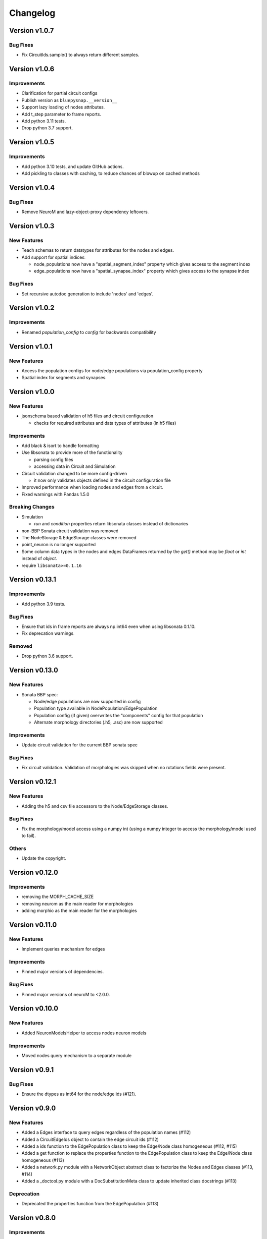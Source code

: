 Changelog
=========

Version v1.0.7
--------------

Bug Fixes
~~~~~~~~~
- Fix CircuitIds.sample() to always return different samples.


Version v1.0.6
--------------

Improvements
~~~~~~~~~~~~
- Clarification for partial circuit configs
- Publish version as ``bluepysnap.__version__``
- Support lazy loading of nodes attributes.
- Add t_step parameter to frame reports.
- Add python 3.11 tests.
- Drop python 3.7 support.


Version v1.0.5
--------------

Improvements
~~~~~~~~~~~~
- Add python 3.10 tests, and update GitHub actions.
- Add pickling to classes with caching, to reduce chances of blowup on cached methods


Version v1.0.4
--------------

Bug Fixes
~~~~~~~~~
- Remove NeuroM and lazy-object-proxy dependency leftovers.


Version v1.0.3
--------------

New Features
~~~~~~~~~~~~
- Teach schemas to return datatypes for attributes for the nodes and edges.
- Add support for spatial indices:

  - node_populations now have a "spatial_segment_index" property which gives access to the segment index
  - edge_populations now have a "spatial_synapse_index" property which gives access to the synapse index


Bug Fixes
~~~~~~~~~
- Set recursive autodoc generation to include 'nodes' and 'edges'.

Version v1.0.2
--------------

Improvements
~~~~~~~~~~~~
- Renamed `population_config` to `config` for backwards compatibility

Version v1.0.1
--------------

New Features
~~~~~~~~~~~~
- Access the population configs for node/edge populations via population_config property
- Spatial index for segments and synapses

Version v1.0.0
--------------

New Features
~~~~~~~~~~~~
- jsonschema based validation of h5 files and circuit configuration

  - checks for required attributes and data types of attributes (in h5 files)

Improvements
~~~~~~~~~~~~
- Add black & isort to handle formatting
- Use libsonata to provide more of the functionality

  - parsing config files
  - accessing data in Circuit and Simulation
- Circuit validation changed to be more config-driven

  - it now only validates objects defined in the circuit configuration file
- Improved performance when loading nodes and edges from a circuit.
- Fixed warnings with Pandas 1.5.0

Breaking Changes
~~~~~~~~~~~~~~~~
- Simulation

  - `run` and `condition` properties return libsonata classes instead of dictionaries
- non-BBP Sonata circuit validation was removed
- The NodeStorage & EdgeStorage classes were removed
- point_neuron is no longer supported
- Some column data types in the nodes and edges DataFrames returned by the `get()` method may be `float` or `int` instead of `object`.
- require ``libsonata>=0.1.16``

Version v0.13.1
---------------

Improvements
~~~~~~~~~~~~
- Add python 3.9 tests.

Bug Fixes
~~~~~~~~~
- Ensure that ids in frame reports are always np.int64 even when using libsonata 0.1.10.
- Fix deprecation warnings.

Removed
~~~~~~~
- Drop python 3.6 support.


Version v0.13.0
---------------

New Features
~~~~~~~~~~~~
- Sonata BBP spec:

  - Node/edge populations are now supported in config
  - Population type available in NodePopulation/EdgePopulation
  - Population config (if given) overwrites the "components" config for that population
  - Alternate morphology directories (.h5, .asc) are now supported

Improvements
~~~~~~~~~~~~
- Update circuit validation for the current BBP sonata spec

Bug Fixes
~~~~~~~~~
- Fix circuit validation. Validation of morphologies was skipped when no rotations fields were
  present.


Version v0.12.1
---------------

New Features
~~~~~~~~~~~~
- Adding the h5 and csv file accessors to the Node/EdgeStorage classes.

Bug Fixes
~~~~~~~~~
- Fix the morphology/model access using a numpy int (using a numpy integer to access
  the morphology/model used to fail).

Others
~~~~~~
- Update the copyright.


Version v0.12.0
---------------

Improvements
~~~~~~~~~~~~
- removing the MORPH_CACHE_SIZE
- removing neurom as the main reader for morphologies
- adding morphio as the main reader for the morphologies


Version v0.11.0
---------------

New Features
~~~~~~~~~~~~
- Implement queries mechanism for edges

Improvements
~~~~~~~~~~~~
- Pinned major versions of dependencies.

Bug Fixes
~~~~~~~~~
- Pinned major versions of neuroM to <2.0.0.


Version v0.10.0
---------------

New Features
~~~~~~~~~~~~
- Added NeuronModelsHelper to access nodes neuron models

Improvements
~~~~~~~~~~~~
- Moved nodes query mechanism to a separate module

Version v0.9.1
--------------

Bug Fixes
~~~~~~~~~
- Ensure the dtypes as int64 for the node/edge ids (#121).


Version v0.9.0
--------------

New Features
~~~~~~~~~~~~
- Added a Edges interface to query edges regardless of the population names (#112)
- Added a CircuitEdgeIds object to contain the edge circuit ids (#112)
- Added a ids function to the EdgePopulation class to keep the Edge/Node class homogeneous (#112, #115)
- Added a get function to replace the properties function to the EdgePopulation class to keep the Edge/Node class homogeneous (#113)
- Added a network.py module with a NetworkObject abstract class to factorize the Nodes and Edges classes (#113, #114)
- Added a _doctool.py module with a DocSubstitutionMeta class to update inherited class docstrings (#113)

Deprecation
~~~~~~~~~~~
- Deprecated the properties function from the EdgePopulation (#113)


Version v0.8.0
--------------

Improvements
~~~~~~~~~~~~
- Added the python3.8 toxenv

Removed
~~~~~~~
- Dropped Python2 support (#109)

  - Removed python2 tox
  - Removed python2 dependencies and bump deps version
  - Removed the python2 switches in setup.py
- Removed all deprecated functions
- Removed six dependency (#110)

Bug Fixes
~~~~~~~~~
- Fixed circuit validation for h5py>=3.0.0


Version v0.7.1
--------------

New Features
~~~~~~~~~~~~
- Allowed usage of config dict instead of file only (#108)


Version v0.7.0
--------------

New Features
~~~~~~~~~~~~
- Added a circuit node interface (#99)

  - Added the CircuitNodeId/CircuitNodeIds
  - Added Nodes class
- All functions can use the CircuitNodeId/CircuitNodeIds


Version v0.6.2
--------------

Improvements
~~~~~~~~~~~~
- Update of the example notebooks (#88)
- Improved _check_ids performance (#92)
- Added information about the python3.7 support (#93)
- Moved the CI from travis to GH Actions (#100, #101, #102, #103)

Bug Fixes
~~~~~~~~~
- Fixed unit tests on Mac, fix doc indentation (#91)
- Fixed validation of required datasets of virtual node groups (#98)
- Fixed h5py dependency to be less than 3.0 (#98)


Version v0.6.1
--------------

New Features
~~~~~~~~~~~~
- Improved the configuration paths handling (#85)

  - Can use all the "." + something (i.e: ., ./dir, ../, ./../, ../../something, etc) as paths
  - Added raises to avoid errors
  - Manifest not mandatory anymore (if no anchors in the config)
  - Config strings resolved as paths only if they contain $ or start by .

Improvements
~~~~~~~~~~~~
- Improved circuit validation for virtual nodes (#86)

  - "components" is mandatory by the validation only if the circuit contains nodes other than virtual nodes

Bug Fixes
~~~~~~~~~
- Fixed error when sampling an empty group in NodePopulation.ids (#83)


Version v0.6.0
--------------

Improvements
~~~~~~~~~~~~
- Propagated changes from the new libsonata.ElementReport API (#62)
- Bumped the libsonata version to 0.1.4 (#62)
- Generalized multiple sonata groups validation of edges and nodes (#79)
- Adapted validation to the sonata original repository examples (#81)
- Improved validation for edge_group_id, edge_group_index and node_population edge's attributes (#82)


Version v0.5.3
--------------

New Features
~~~~~~~~~~~~

- Added '$node_set' to nodes queries

Improvements
~~~~~~~~~~~~
- Reduced memory usage for fields from @library

Bug Fixes
~~~~~~~~~
- Fixed circuit validation of implicit node ids


Version v0.5.2
--------------

New Features
~~~~~~~~~~~~
- Added the source/target_in_edges that returns set of edge population names that
  use this node population as source/target

Improvements
~~~~~~~~~~~~
- Checked morphology and model_template fields in both @library or normal group.
- Removed some dependencies to NodePopulation mocks in the different tests

Bug Fixes
~~~~~~~~~
- Removed the mechanisms_dir as a mandatory directory for the circuit validation


Version v0.5.1
--------------

New Features
~~~~~~~~~~~~
- Added source/target node ids to the available properties for edges

Improvements
~~~~~~~~~~~~
- Checked if a node population contains biophysical nodes before calling .morph
- Improved testing for the morph.py module (removed unneeded mocks)

Bug Fixes
~~~~~~~~~
- Fixed circuit validation when edge_group_id/index are missing (allow missing edge_group_id/index
  for single group population)
- Fixed circuit validation when model_type is part of @library


Version v0.5.0
--------------

New Features
~~~~~~~~~~~~
- Added the FilteredFrameReport and FilteredSpikeReport classes used as lazy and cached results for
  simulation queries.
- Added plots to the filtered spike/frame reports

Improvements
~~~~~~~~~~~~
- Added the filtered class for the spike and frame reports
- Used categoritical values for attr in @library

Bug Fixes
~~~~~~~~~
- Fixed empty dict / array for reports query
- Fixed edge iter_connection with unique_node_ids


Version v0.4.1
--------------

Bug Fixes
~~~~~~~~~
- Fixed the empty list/array/dict in simulation reports and in node.ids()


Version v0.4.0
--------------

New Features
~~~~~~~~~~~~
- Added complete support of the node sets
- Added population and node_id keys in node sets and node's queries
- Added the $and and $or operators to the node's queries

Improvements
~~~~~~~~~~~~
- Added node sets class
- Added support for compound node sets in the node sets files
- Added the node_sets_file in the circuit_config and remove it from the node storage


Version v0.3.0
--------------

New Features
~~~~~~~~~~~~
- Added the Simulation support

  - Simulation config support
  - Spike reports support
  - Frame reports support


Version v0.2.0
--------------

New Features
~~~~~~~~~~~~
- Added the multi-population support for circuits
- Added a sonata circuit validator
- Implement "node_id" in node set files

Improvements
~~~~~~~~~~~~
- Updated the constant containers


Version v0.1.2
--------------

New Features
~~~~~~~~~~~~
- Added "@dynamics:" parameters for edges.

Improvements
~~~~~~~~~~~~
- Always use the node_id naming convention in code docstrings.


Version v0.1.1
--------------

Improvements
~~~~~~~~~~~~
- Run deploy step in Travis only for Python 3.6


Version v0.1.0
--------------

New Features
~~~~~~~~~~~~
- Initial commit

